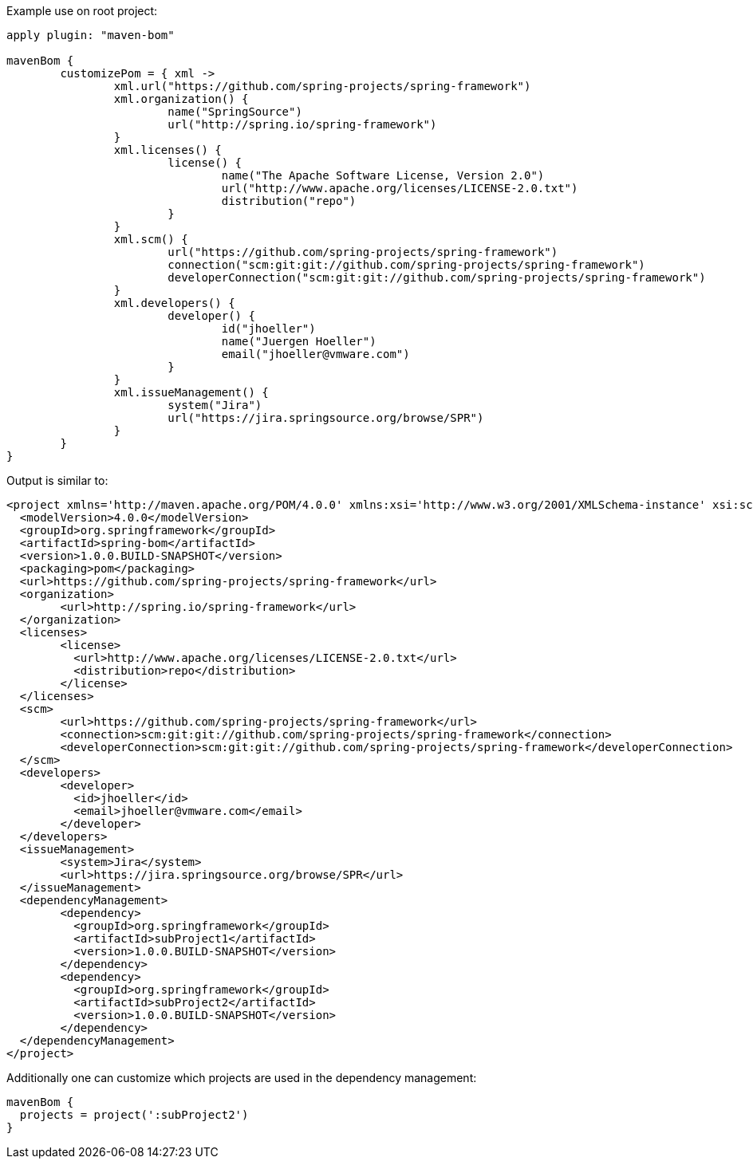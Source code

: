 Example use on root project:

[source,groovy]
----
apply plugin: "maven-bom"

mavenBom {
	customizePom = { xml ->
		xml.url("https://github.com/spring-projects/spring-framework")
		xml.organization() {
			name("SpringSource")
			url("http://spring.io/spring-framework")
		}
		xml.licenses() {
			license() {
				name("The Apache Software License, Version 2.0")
				url("http://www.apache.org/licenses/LICENSE-2.0.txt")
				distribution("repo")
			}
		}
		xml.scm() {
			url("https://github.com/spring-projects/spring-framework")
			connection("scm:git:git://github.com/spring-projects/spring-framework")
			developerConnection("scm:git:git://github.com/spring-projects/spring-framework")
		}
		xml.developers() {
			developer() {
				id("jhoeller")
				name("Juergen Hoeller")
				email("jhoeller@vmware.com")
			}
		}
		xml.issueManagement() {
			system("Jira")
			url("https://jira.springsource.org/browse/SPR")
		}
	}
}
----

Output is similar to:


[source,xml]
----
<project xmlns='http://maven.apache.org/POM/4.0.0' xmlns:xsi='http://www.w3.org/2001/XMLSchema-instance' xsi:schemaLocation='http://maven.apache.org/POM/4.0.0 http://maven.apache.org/xsd/maven-4.0.0.xsd'>
  <modelVersion>4.0.0</modelVersion>
  <groupId>org.springframework</groupId>
  <artifactId>spring-bom</artifactId>
  <version>1.0.0.BUILD-SNAPSHOT</version>
  <packaging>pom</packaging>
  <url>https://github.com/spring-projects/spring-framework</url>
  <organization>
	<url>http://spring.io/spring-framework</url>
  </organization>
  <licenses>
	<license>
	  <url>http://www.apache.org/licenses/LICENSE-2.0.txt</url>
	  <distribution>repo</distribution>
	</license>
  </licenses>
  <scm>
	<url>https://github.com/spring-projects/spring-framework</url>
	<connection>scm:git:git://github.com/spring-projects/spring-framework</connection>
	<developerConnection>scm:git:git://github.com/spring-projects/spring-framework</developerConnection>
  </scm>
  <developers>
	<developer>
	  <id>jhoeller</id>
	  <email>jhoeller@vmware.com</email>
	</developer>
  </developers>
  <issueManagement>
	<system>Jira</system>
	<url>https://jira.springsource.org/browse/SPR</url>
  </issueManagement>
  <dependencyManagement>
	<dependency>
	  <groupId>org.springframework</groupId>
	  <artifactId>subProject1</artifactId>
	  <version>1.0.0.BUILD-SNAPSHOT</version>
	</dependency>
	<dependency>
	  <groupId>org.springframework</groupId>
	  <artifactId>subProject2</artifactId>
	  <version>1.0.0.BUILD-SNAPSHOT</version>
	</dependency>
  </dependencyManagement>
</project>
----

Additionally one can customize which projects are used in the dependency management:

[source,groovy]
----
mavenBom {
  projects = project(':subProject2')
}
----